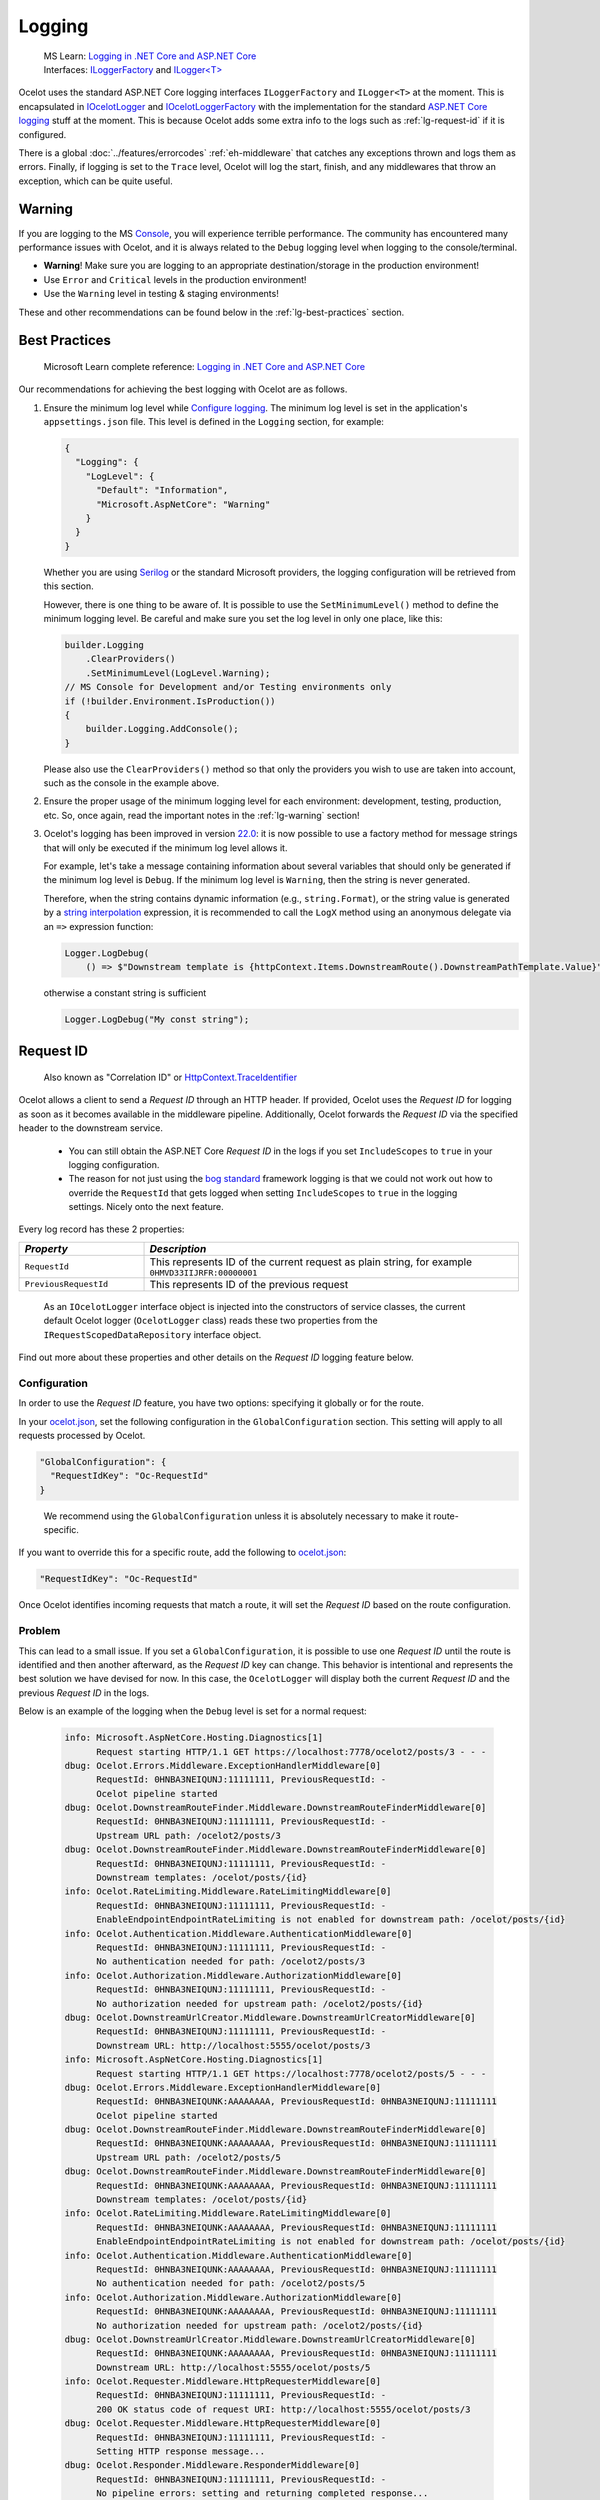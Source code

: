 .. _Logging in .NET Core and ASP.NET Core: https://learn.microsoft.com/en-us/aspnet/core/fundamentals/logging
.. _Serilog: https://serilog.net

Logging
=======

  | MS Learn: `Logging in .NET Core and ASP.NET Core`_
  | Interfaces: `ILoggerFactory <https://learn.microsoft.com/en-us/dotnet/api/microsoft.extensions.logging.iloggerfactory>`_ and `ILogger<T> <https://learn.microsoft.com/en-us/dotnet/api/microsoft.extensions.logging.ilogger-1>`_

Ocelot uses the standard ASP.NET Core logging interfaces ``ILoggerFactory`` and ``ILogger<T>`` at the moment.
This is encapsulated in `IOcelotLogger <https://github.com/ThreeMammals/Ocelot/blob/main/src/Ocelot/Logging/IOcelotLogger.cs>`_ and `IOcelotLoggerFactory <https://github.com/ThreeMammals/Ocelot/blob/main/src/Ocelot/Logging/IOcelotLoggerFactory.cs>`_ with the implementation for the standard `ASP.NET Core logging <https://learn.microsoft.com/en-us/aspnet/core/fundamentals/logging/>`_ stuff at the moment.
This is because Ocelot adds some extra info to the logs such as :ref:`lg-request-id` if it is configured.

There is a global :doc:`../features/errorcodes` :ref:`eh-middleware` that catches any exceptions thrown and logs them as errors.
Finally, if logging is set to the ``Trace`` level, Ocelot will log the start, finish, and any middlewares that throw an exception, which can be quite useful.

.. _lg-warning:

Warning
-------

If you are logging to the MS `Console <https://learn.microsoft.com/en-us/dotnet/api/system.console>`_, you will experience terrible performance.
The community has encountered many performance issues with Ocelot, and it is always related to the ``Debug`` logging level when logging to the console/terminal.

- **Warning**! Make sure you are logging to an appropriate destination/storage in the production environment!
- Use ``Error`` and ``Critical`` levels in the production environment!
- Use the ``Warning`` level in testing & staging environments!

These and other recommendations can be found below in the :ref:`lg-best-practices` section.

.. _lg-best-practices:

Best Practices
--------------

  Microsoft Learn complete reference: `Logging in .NET Core and ASP.NET Core`_

Our recommendations for achieving the best logging with Ocelot are as follows.

1. Ensure the minimum log level while `Configure logging <https://learn.microsoft.com/en-us/aspnet/core/fundamentals/logging/#configure-logging>`_.
   The minimum log level is set in the application's ``appsettings.json`` file.
   This level is defined in the ``Logging`` section, for example:

   .. code-block:: json

    {
      "Logging": {
        "LogLevel": {
          "Default": "Information",
          "Microsoft.AspNetCore": "Warning"
        }
      }
    }

   Whether you are using `Serilog`_ or the standard Microsoft providers, the logging configuration will be retrieved from this section.

   .. code-block:: csharp
    :emphasize-lines: 3

    builder.Configuration
        .SetBasePath(builder.Environment.ContentRootPath)
        .AddJsonFile($"appsettings.{builder.Environment.EnvironmentName}.json", false, false) // read logging settings of the environment
        .AddOcelot(builder.Environment);

   However, there is one thing to be aware of. It is possible to use the ``SetMinimumLevel()`` method to define the minimum logging level.
   Be careful and make sure you set the log level in only one place, like this:

   .. code-block:: csharp

    builder.Logging
        .ClearProviders()
        .SetMinimumLevel(LogLevel.Warning);
    // MS Console for Development and/or Testing environments only
    if (!builder.Environment.IsProduction())
    {
        builder.Logging.AddConsole();
    }

   Please also use the ``ClearProviders()`` method so that only the providers you wish to use are taken into account, such as the console in the example above.

2. Ensure the proper usage of the minimum logging level for each environment: development, testing, production, etc.
   So, once again, read the important notes in the :ref:`lg-warning` section!

3. Ocelot's logging has been improved in version `22.0`_:
   it is now possible to use a factory method for message strings that will only be executed if the minimum log level allows it.

   For example, let's take a message containing information about several variables that should only be generated if the minimum log level is ``Debug``.
   If the minimum log level is ``Warning``, then the string is never generated.

   Therefore, when the string contains dynamic information (e.g., ``string.Format``), or the string value is generated by a `string interpolation <https://learn.microsoft.com/en-us/dotnet/csharp/tutorials/string-interpolation>`_ expression,
   it is recommended to call the ``LogX`` method using an anonymous delegate via an ``=>`` expression function:

   .. code-block:: csharp

    Logger.LogDebug(
        () => $"Downstream template is {httpContext.Items.DownstreamRoute().DownstreamPathTemplate.Value}");

   otherwise a constant string is sufficient

   .. code-block:: csharp

    Logger.LogDebug("My const string");

.. _lg-request-id:

Request ID
----------

  Also known as "Correlation ID" or `HttpContext.TraceIdentifier <https://learn.microsoft.com/en-us/dotnet/api/microsoft.aspnetcore.http.httpcontext.traceidentifier>`_

Ocelot allows a client to send a *Request ID* through an HTTP header.
If provided, Ocelot uses the *Request ID* for logging as soon as it becomes available in the middleware pipeline.
Additionally, Ocelot forwards the *Request ID* via the specified header to the downstream service.

  * You can still obtain the ASP.NET Core *Request ID* in the logs if you set ``IncludeScopes`` to ``true`` in your logging configuration.
  * The reason for not just using the `bog standard <https://notoneoffbritishisms.com/2015/03/27/bog-standard/>`_ framework logging is that
    we could not work out how to override the ``RequestId`` that gets logged when setting ``IncludeScopes`` to ``true`` in the logging settings.
    Nicely onto the next feature.

Every log record has these 2 properties:

.. list-table::
  :widths: 25 75
  :header-rows: 1

  * - *Property*
    - *Description*
  * - ``RequestId``
    - This represents ID of the current request as plain string, for example ``0HMVD33IIJRFR:00000001``
  * - ``PreviousRequestId``
    - This represents ID of the previous request

.. _break: http://break.do

  As an ``IOcelotLogger`` interface object is injected into the constructors of service classes, the current default Ocelot logger (``OcelotLogger`` class) reads these two properties from the ``IRequestScopedDataRepository`` interface object.

Find out more about these properties and other details on the *Request ID* logging feature below.

Configuration
^^^^^^^^^^^^^

In order to use the *Request ID* feature, you have two options: specifying it globally or for the route.

In your `ocelot.json`_, set the following configuration in the ``GlobalConfiguration`` section.
This setting will apply to all requests processed by Ocelot.

.. code-block:: json

  "GlobalConfiguration": {
    "RequestIdKey": "Oc-RequestId"
  }

.. _break: http://break.do

  We recommend using the ``GlobalConfiguration`` unless it is absolutely necessary to make it route-specific.

If you want to override this for a specific route, add the following to `ocelot.json`_:

.. code-block:: json

  "RequestIdKey": "Oc-RequestId"

Once Ocelot identifies incoming requests that match a route, it will set the *Request ID* based on the route configuration.

Problem
^^^^^^^

This can lead to a small issue.
If you set a ``GlobalConfiguration``, it is possible to use one *Request ID* until the route is identified and then another afterward, as the *Request ID* key can change.
This behavior is intentional and represents the best solution we have devised for now.
In this case, the ``OcelotLogger`` will display both the current *Request ID* and the previous *Request ID* in the logs.

Below is an example of the logging when the ``Debug`` level is set for a normal request:

  .. code-block:: text

      info: Microsoft.AspNetCore.Hosting.Diagnostics[1]
            Request starting HTTP/1.1 GET https://localhost:7778/ocelot2/posts/3 - - -
      dbug: Ocelot.Errors.Middleware.ExceptionHandlerMiddleware[0]
            RequestId: 0HNBA3NEIQUNJ:11111111, PreviousRequestId: -
            Ocelot pipeline started
      dbug: Ocelot.DownstreamRouteFinder.Middleware.DownstreamRouteFinderMiddleware[0]
            RequestId: 0HNBA3NEIQUNJ:11111111, PreviousRequestId: -
            Upstream URL path: /ocelot2/posts/3
      dbug: Ocelot.DownstreamRouteFinder.Middleware.DownstreamRouteFinderMiddleware[0]
            RequestId: 0HNBA3NEIQUNJ:11111111, PreviousRequestId: -
            Downstream templates: /ocelot/posts/{id}
      info: Ocelot.RateLimiting.Middleware.RateLimitingMiddleware[0]
            RequestId: 0HNBA3NEIQUNJ:11111111, PreviousRequestId: -
            EnableEndpointEndpointRateLimiting is not enabled for downstream path: /ocelot/posts/{id}
      info: Ocelot.Authentication.Middleware.AuthenticationMiddleware[0]
            RequestId: 0HNBA3NEIQUNJ:11111111, PreviousRequestId: -
            No authentication needed for path: /ocelot2/posts/3
      info: Ocelot.Authorization.Middleware.AuthorizationMiddleware[0]
            RequestId: 0HNBA3NEIQUNJ:11111111, PreviousRequestId: -
            No authorization needed for upstream path: /ocelot2/posts/{id}
      dbug: Ocelot.DownstreamUrlCreator.Middleware.DownstreamUrlCreatorMiddleware[0]
            RequestId: 0HNBA3NEIQUNJ:11111111, PreviousRequestId: -
            Downstream URL: http://localhost:5555/ocelot/posts/3
      info: Microsoft.AspNetCore.Hosting.Diagnostics[1]
            Request starting HTTP/1.1 GET https://localhost:7778/ocelot2/posts/5 - - -
      dbug: Ocelot.Errors.Middleware.ExceptionHandlerMiddleware[0]
            RequestId: 0HNBA3NEIQUNK:AAAAAAAA, PreviousRequestId: 0HNBA3NEIQUNJ:11111111
            Ocelot pipeline started
      dbug: Ocelot.DownstreamRouteFinder.Middleware.DownstreamRouteFinderMiddleware[0]
            RequestId: 0HNBA3NEIQUNK:AAAAAAAA, PreviousRequestId: 0HNBA3NEIQUNJ:11111111
            Upstream URL path: /ocelot2/posts/5
      dbug: Ocelot.DownstreamRouteFinder.Middleware.DownstreamRouteFinderMiddleware[0]
            RequestId: 0HNBA3NEIQUNK:AAAAAAAA, PreviousRequestId: 0HNBA3NEIQUNJ:11111111
            Downstream templates: /ocelot/posts/{id}
      info: Ocelot.RateLimiting.Middleware.RateLimitingMiddleware[0]
            RequestId: 0HNBA3NEIQUNK:AAAAAAAA, PreviousRequestId: 0HNBA3NEIQUNJ:11111111
            EnableEndpointEndpointRateLimiting is not enabled for downstream path: /ocelot/posts/{id}
      info: Ocelot.Authentication.Middleware.AuthenticationMiddleware[0]
            RequestId: 0HNBA3NEIQUNK:AAAAAAAA, PreviousRequestId: 0HNBA3NEIQUNJ:11111111
            No authentication needed for path: /ocelot2/posts/5
      info: Ocelot.Authorization.Middleware.AuthorizationMiddleware[0]
            RequestId: 0HNBA3NEIQUNK:AAAAAAAA, PreviousRequestId: 0HNBA3NEIQUNJ:11111111
            No authorization needed for upstream path: /ocelot2/posts/{id}
      dbug: Ocelot.DownstreamUrlCreator.Middleware.DownstreamUrlCreatorMiddleware[0]
            RequestId: 0HNBA3NEIQUNK:AAAAAAAA, PreviousRequestId: 0HNBA3NEIQUNJ:11111111
            Downstream URL: http://localhost:5555/ocelot/posts/5
      info: Ocelot.Requester.Middleware.HttpRequesterMiddleware[0]
            RequestId: 0HNBA3NEIQUNJ:11111111, PreviousRequestId: -
            200 OK status code of request URI: http://localhost:5555/ocelot/posts/3
      dbug: Ocelot.Requester.Middleware.HttpRequesterMiddleware[0]
            RequestId: 0HNBA3NEIQUNJ:11111111, PreviousRequestId: -
            Setting HTTP response message...
      dbug: Ocelot.Responder.Middleware.ResponderMiddleware[0]
            RequestId: 0HNBA3NEIQUNJ:11111111, PreviousRequestId: -
            No pipeline errors: setting and returning completed response...
      dbug: Ocelot.Errors.Middleware.ExceptionHandlerMiddleware[0]
            RequestId: 0HNBA3NEIQUNJ:11111111, PreviousRequestId: -
            Ocelot pipeline finished
      info: Microsoft.AspNetCore.Hosting.Diagnostics[2]
            Request finished HTTP/1.1 GET https://localhost:7778/ocelot2/posts/3 - 200 84 application/json;+charset=utf-8 404.7256ms
      info: Microsoft.AspNetCore.Hosting.Diagnostics[16]
            Request reached the end of the middleware pipeline without being handled by application code. Request path: GET https://localhost:7778/ocelot2/posts/3, Response status code: 200
      info: Ocelot.Requester.Middleware.HttpRequesterMiddleware[0]
            RequestId: 0HNBA3NEIQUNK:AAAAAAAA, PreviousRequestId: 0HNBA3NEIQUNJ:11111111
            200 OK status code of request URI: http://localhost:5555/ocelot/posts/5
      dbug: Ocelot.Requester.Middleware.HttpRequesterMiddleware[0]
            RequestId: 0HNBA3NEIQUNK:AAAAAAAA, PreviousRequestId: 0HNBA3NEIQUNJ:11111111
            Setting HTTP response message...
      dbug: Ocelot.Responder.Middleware.ResponderMiddleware[0]
            RequestId: 0HNBA3NEIQUNK:AAAAAAAA, PreviousRequestId: 0HNBA3NEIQUNJ:11111111
            No pipeline errors: setting and returning completed response...
      dbug: Ocelot.Errors.Middleware.ExceptionHandlerMiddleware[0]
            RequestId: 0HNBA3NEIQUNK:AAAAAAAA, PreviousRequestId: 0HNBA3NEIQUNJ:11111111
            Ocelot pipeline finished
      info: Microsoft.AspNetCore.Hosting.Diagnostics[2]
            Request finished HTTP/1.1 GET https://localhost:7778/ocelot2/posts/5 - 200 128 application/json;+charset=utf-8 347.2607ms
      info: Microsoft.AspNetCore.Hosting.Diagnostics[16]
            Request reached the end of the middleware pipeline without being handled by application code. Request path: GET https://localhost:7778/ocelot2/posts/5, Response status code: 200

.. Note by Maintainer:
..   The PreviousRequestId feature requires review and possible redesign, as it may not be implemented or could be broken.
..   Typically, PreviousRequestId is '-' for all requests.

Technical Facts
^^^^^^^^^^^^^^^

* Every log record has these 2 properties:

  * ``RequestId`` represents ID of the current request as plain string, for example ``0HNBA3NEIQUNJ:00000001``.
  * ``PreviousRequestId`` represents ID of the previous request.
* As an ``IOcelotLogger`` interface object is injected into the constructors of service classes, the current default Ocelot logger (the ``OcelotLogger`` class) retrieves these two properties from the ``IRequestScopedDataRepository`` service.

.. _lg-performance:

Performance [#f1]_
------------------

Here is a quick recipe for your production environment to achieve top *performance*.
You need to ensure the minimum log level is ``Critical`` or ``None``. Nothing more!
Having top logging *performance* means having fewer log records written by the logging provider. So, the logs should be pretty empty.

Anyway, during the initial period after a version release to production, we recommend monitoring the system and the current version's app behavior by specifying the minimum log level as ``Error``.
If the release engineer ensures the stability of the version in production, then the minimum log level can be increased to ``Critical`` or ``None`` to achieve top *performance*.
Technically, this will disable the logging feature entirely.

Benchmarks
----------

We currently have two types of benchmarks:

- ``SerilogBenchmarks`` with `Serilog`_ logging to a file. See the ``ConfigureLogging`` method with ``logging.AddSerilog(_logger)``.
- ``MsLoggerBenchmarks`` with MS default logging to the MS Console. See the ``ConfigureLogging`` method with ``logging.AddConsole()``.

Benchmark results largely depend on the environment and hardware on which they run.
We are pleased to invite you to run logging benchmarks on your machine by following the instructions below.

1. Open PowerShell or Command Prompt console
2. Build the Ocelot solution in Release mode: ``dotnet build --configuration Release``
3. Go to the ``test\Ocelot.Benchmarks\bin\Release\`` folder
4. Choose the .NET version by changing the folder, for example, to ``net9.0``
5. Run benchmarks: ``.\Ocelot.Benchmarks.exe``
6. Run ``SerilogBenchmarks`` or ``MsLoggerBenchmarks`` by pressing the appropriate number of a benchmark (5 or 6), then press Enter.
7. Wait for 3+ minutes to complete the benchmark and get the final results.
8. Read and analyze your benchmark session results.

.. Indicators
.. ^^^^^^^^^^

.. ``To be developed...``

""""

.. [#f1] Ocelot's logging :ref:`lg-performance` has been improved in version `22.0`_ (see PR `1745`_). These changes were requested as part of issue `1744`_ after team's discussion `1736`_.

.. _22.0: https://github.com/ThreeMammals/Ocelot/releases/tag/22.0.0
.. _1745: https://github.com/ThreeMammals/Ocelot/pull/1745
.. _1744: https://github.com/ThreeMammals/Ocelot/issues/1744
.. _1736: https://github.com/ThreeMammals/Ocelot/discussions/1736

.. _ocelot.json: https://github.com/ThreeMammals/Ocelot/blob/main/samples/Basic/ocelot.json
